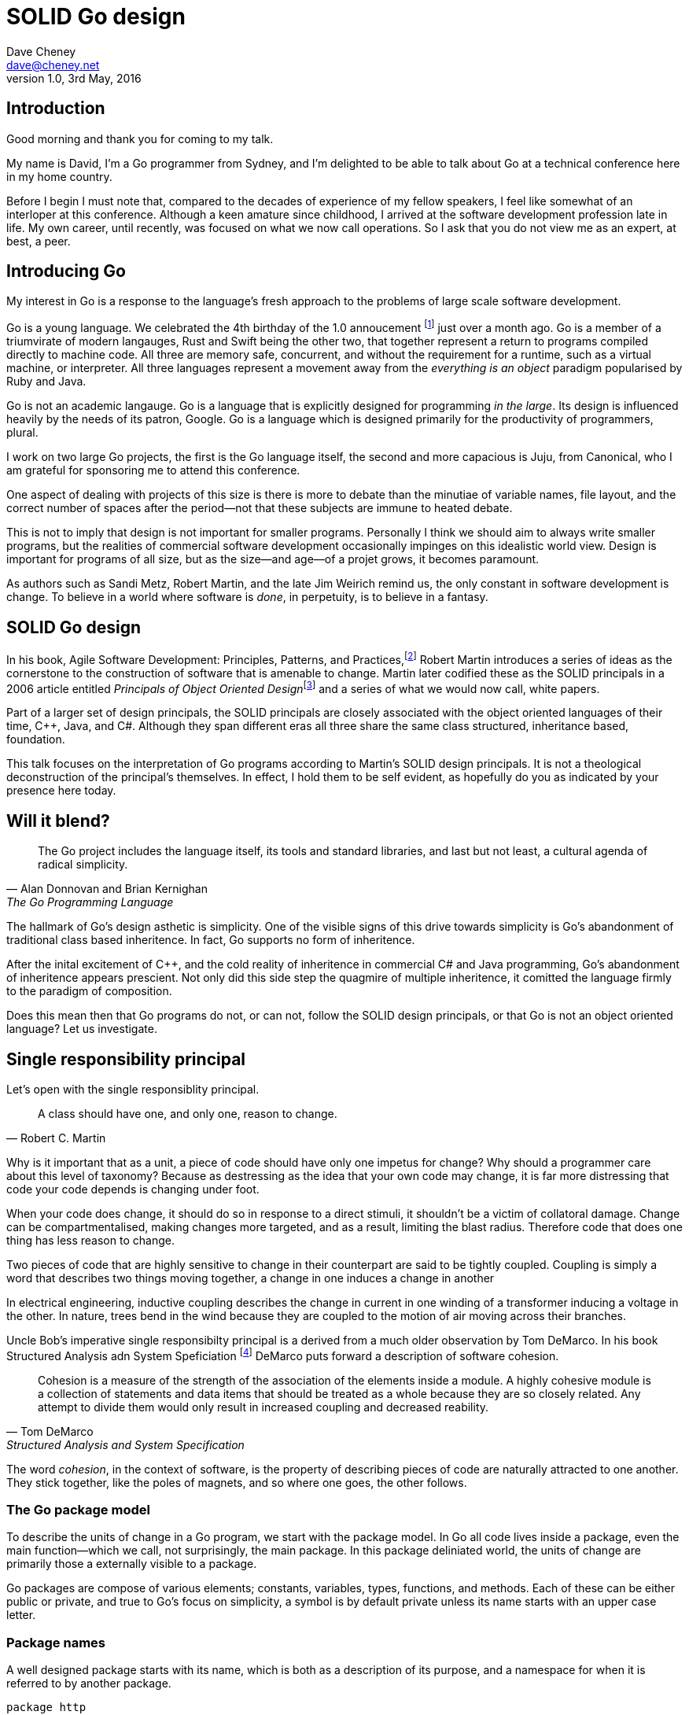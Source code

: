 = SOLID Go design
Dave Cheney <dave@cheney.net>
v1.0, 3rd May, 2016

== Introduction

Good morning and thank you for coming to my talk.

My name is David, I'm a Go programmer from Sydney, and I'm delighted to be able to talk about Go at a technical conference here in my home country. 

Before I begin I must note that, compared to the decades of experience of my fellow speakers, I feel like somewhat of an interloper at this conference.
Although a keen amature since childhood, I arrived at the software development profession late in life.
My own career, until recently, was focused on what we now call operations.
So I ask that you do not view me as an expert, at best, a peer.

== Introducing Go

My interest in Go is a response to the language's fresh approach to the problems of large scale software development.

Go is a young language.
We celebrated the 4th birthday of the 1.0 annoucement footnote:[http://blog.golang.org/go-version-1-is-released] just over a month ago. 
Go is a member of a triumvirate of modern langauges, Rust and Swift being the other two, that together represent a return to programs compiled directly to machine code.
All three are memory safe, concurrent, and without the requirement for a runtime, such as a virtual machine, or interpreter.
All three languages represent a movement away from the __everything is an object__ paradigm popularised by Ruby and Java.

Go is not an academic langauge.
Go is a language that is explicitly designed for programming _in the large_.
Its design is influenced heavily by the needs of its patron, Google.
Go is a language which is designed primarily for the productivity of programmers, plural.

I work on two large Go projects, the first is the Go language itself, the second and more capacious is Juju, from Canonical, who I am grateful for sponsoring me to attend this conference. 

// image of go project LOC, Juju LOC

One aspect of dealing with projects of this size is there is more to debate than the minutiae of variable names, file layout, and the correct number of spaces after the period--not that these subjects are immune to heated debate.

This is not to imply that design is not important for smaller programs.
Personally I think we should aim to always write smaller programs, but the realities of commercial software development occasionally impinges on this idealistic world view.
Design is important for programs of all size, but as the size--and age--of a projet grows, it becomes paramount.

As authors such as Sandi Metz, Robert Martin, and the late Jim Weirich remind us, the only constant in software development is change.
To believe in a world where software is _done_, in perpetuity, is to believe in a fantasy.

== SOLID Go design

In his book, Agile Software Development: Principles, Patterns, and Practices,footnote:[Pearson, 2003] Robert Martin introduces a series of ideas as the cornerstone to the construction of software that is amenable to change.
Martin later codified these as the SOLID principals in a 2006 article entitled __Principals of Object Oriented Design__footnote:[http://butunclebob.com/ArticleS.UncleBob.PrinciplesOfOod] and a series of what we would now call, white papers.

Part of a larger set of design principals, the SOLID principals are closely associated with the object oriented languages of their time, C++, Java, and C#.
Although they span different eras all three share the same class structured, inheritance based, foundation. 

This talk focuses on the interpretation of Go programs according to Martin's SOLID design principals.
It is not a theological deconstruction of the principal's themselves.
In effect, I hold them to be self evident, as hopefully do you as indicated by your presence here today.

== Will it blend?

[quote, Alan Donnovan and Brian Kernighan, The Go Programming Language]
The Go project includes the language itself, its tools and standard libraries, and last but not least, a cultural agenda of radical simplicity.

The hallmark of Go's design asthetic is simplicity.
One of the visible signs of this drive towards simplicity is Go's abandonment of traditional class based inheritence.
In fact, Go supports no form of inheritence.

After the inital excitement of C++, and the cold reality of inheritence in commercial C# and Java programming, Go's abandonment of inheritence appears prescient.
Not only did this side step the quagmire of multiple inheritence, it comitted the language firmly to the paradigm of composition.

Does this mean then that Go programs do not, or can not, follow the SOLID design principals, or that Go is not an object oriented language?
Let us investigate.

== Single responsibility principal

Let's open with the single responsiblity principal.

[quote, Robert C. Martin]
A class should have one, and only one, reason to change.

Why is it important that as a unit, a piece of code should have only one impetus for change?
Why should a programmer care about this level of taxonomy?
Because as destressing as the idea that your own code may change, it is far more distressing that code your code depends is changing under foot.

When your code does change, it should do so in response to a direct stimuli, it shouldn't be a victim of collatoral damage.
Change can be compartmentalised, making changes more targeted, and as a result, limiting the blast radius.
Therefore code that does one thing has less reason to change.

Two pieces of code that are highly sensitive to change in their counterpart are said to be tightly coupled.
Coupling is simply a word that describes two things moving together, a change in one induces a change in another

In electrical engineering, inductive coupling describes the change in current in one winding of a transformer inducing a voltage in the other.
In nature, trees bend in the wind because they are coupled to the motion of air moving across their branches.

Uncle Bob's imperative single responsibilty principal is a derived from a much older observation by Tom DeMarco.
In his book Structured Analysis adn System Speficiation footnote:[http://www.amazon.com/Structured-Analysis-System-Specification-DeMarco/dp/0138543801] DeMarco puts forward a description of software cohesion.

[quote, Tom DeMarco, Structured Analysis and System Specification]
____
Cohesion is a measure of the strength of the association of the elements inside a module.
A highly cohesive module is a collection of statements and data items that should be treated as a whole because they are so closely related.
Any attempt to divide them would only result in increased coupling and decreased reability.
____

The word _cohesion_, in the context of software, is the property of describing pieces of code are naturally attracted to one another.
They stick together, like the poles of magnets, and so where one goes, the other follows.

=== The Go package model

To describe the units of change in a Go program, we start with the package model.
In Go all code lives inside a package, even the main function--which we call, not surprisingly, the main package.
In this package deliniated world, the units of change are primarily those a externally visible to a package.

Go packages are compose of various elements; constants, variables, types, functions, and methods.
Each of these can be either public or private, and true to Go's focus on simplicity, a symbol is by default private unless its name starts with an upper case letter.

=== Package names

A well designed package starts with its name, which is both as a description of its purpose, and a namespace for when it is referred to by another package.
----
package http

package bufio

package json
----
A package should not be named after its contents. These are all example of poor package names
----
package server

package private

package utils
----
The use of another package's symbols inside your own is acomplished by the `import` declaration, which establishes a source level relationship between two packages.

Once imported, the symbols of that package are always referred to with a prefix of the name of their containing package.
This makes it trivial to descern where a symbol is declared.

// example

=== McIlroy's revenge

No discussion of Go, or decoupled design in general, would be complete without mentioning Doug McIlroy.

In 1964 Doug McIlroy postulated about the power of pipes for composing programs.
This was five years before the first Unix was written mind you.

[quote, Doug McIlroy, Quarter Century of Unix (Salus et al.)]
____
This is the Unix philosophy: Write programs that do one thing and do it well.
Write programs to work together.
Write programs to handle text streams, because that is a universal interface.
____
McIlroy’s observations became the foundation of the UNIX philosophy; small, sharp tools which combine to solve larger tasks.
Tasks which oftentimes were not envisioned by the original authors.

Go programs embody the spirit of the UNIX philosophy.
In effect each Go package is itself a self contained Go program, with access to the entire language.
Go programs are therefore composed, just like the UNIX shell, by combining packages together.

== Open / Closed principal

In is 1988 book, __Object-Oriented Software Construction__, Bertrand Meyer defined the Open / Closed principal.

[quote, Bertrand Meyer, Object-Oriented Software Construction]
Software entites should be open for extension, but closed for modification.

The open closed principal, as interpreted by SOLID, states that classes should be open for extension, but closed for modification.
Go does not have classes, however we do have structures, and methods on types. Here is an example
----
type A struct {
	v int
}

func (a *A) Value() int { return a.v }
----

The type `A` has a method `Value` which returns the contents of `v`.
This is a not a particuarly useful piece of code.
----
type B A
----
We introduce a type `B` which shares the same underlying type as `A`.
Note that `B` does not extend `A`, nor is `B` derived from `A`.
Both `A` and `B` share the same underlying type, a structure with one integer field, `v`.
----
struct {
        v int
}
----
Sharing the same underlying type means that values of type `A` can be converted to type `B` other because ultimately as they share the same layout in memory.
----
var a A
a.v = 100
fmt.Println(a.Value()) // prints 100
----
However, the method set of `B` is distinct from `A`, in fact in this example it is empty.
----
var b B
b.v = 200
fmt.Println(b.Value()) // b.Value undefined (type B has no field or method Value)
----
If we want B to have access to A's methods not just it's fields, we can instead do this.
----
Type A struct {
     v int
}

func (a A) Hello() {
	fmt.Println("Hello YOW!West %d", v)
}

Type B struct {
     A
}

func main() {
	var a A
	a.v = 2014
	var b B
	b.v = 2015

	a.Hello() 
	b.Hello()
}
----
In Go we call this practice _embedding_.
In this example type `B` has a `Hello` method because `A` has been embedded into `B`.

It is as if by embedding `A` into `B` the compiler had provided the following _forwarding_ method for us (which is not far from the truth).
----
func (b B) Hello() {
	b.A.Hello()
}
----
But embeddeding isn't just for methods, it also provides access to an embedded type's fields.
As you saw above, because both A and B are defined in the current package, we can access `A`'s private fields as if they were defined in `B`.

Embedding allows Go's types to be open for extension.

=== No virtual dispatch

A caller will see `B`'s methods overlayed on `A`'s because `A` is embedded, as a field, within `B`.

However `A` is unaware that it has been embedded into `B`, as such there is no mechanism for `B`'s methods to override `A`'s. 
----
type Cat struct {
	Name string
}

func (c Cat) Legs() int { return 4 }
func (c Cat) CountLegs() {
	fmt.Printf("I have %d legs\n", c.Legs())
}

type OctoCat struct {
	Cat
}

func (o OctoCat) Legs() int { return 8 }

func main() {
	var octo OctoCat
	fmt.Println(octo.Legs()) // 8
	octo.CountLegs() // actually octo.Cat.CountLegs()
}
----
In this example we have a `Cat` type which can count its number of legs with the `Legs` method.
We embed this `Cat` type into a new type, an `OctoCat`, and decare that octocats have eight legs.

Though `OctoCat` defines it's own `Legs` method which returns 8, when the `CountLegs` method is invoked, it returns 4.

This is because `CountLegs` is defined on the `Cat` type, so it dispatches to `Cat`'s `Legs` method.
`Cat` has no knowledge of the type it has been embedded inside of, so its method set cannot be altered by embedding it.

Thus, Go's types are closed for modification.

=== This is not inheritence

This is a not a wacky way of implementing inheretence, there is no implicit _this_ parameter in Go.
The recevier is exactly what you pass into it, the first parameter of the function. 
And because functions are not polymorphic, `OctoCat`s are not substitutable for regular `Cat`s.

In truth, methods in Go are little more than syntactic sugar around calling a function with a predeclared formal parameter, the reciever. 
----
func (s *Speaker) SayHello(name string)
----
Is just syntactic sugar for
----
func Hello(s *Speaker, name string)
----
And this brings us to the next principal.

== Liskov substitution principal

Coined in 1988 by Barbara Lisvok during her keynote address to the ACM SIGPLAN conference, the Liskov substitution principal states, roughly, that two types are substitutable if they exhibit behaviour such that the caller is unable to tell the difference.

In a class based language, this is commonly interpreted as a specification for an abstract base class with various concrete implementations.
But Go does not have classes, or inheritance, so substitution cannot be implemented in terms of an abstract class.

As we saw above, if you have a type
----
type B struct {
	A
}
----
And a function that takes an `A`
----
func update(a *A)
----
You can, assuming the types are public, pass a pointer to `B`'s `A` field to the `update` function.
----
var b B
upate(&b.A)
----
The embedded `A` structure inside `B` is unaffected by the fact it is part of a larger structure, just as values in memory are unaffected by their neighbours.
But this isn't really substitution.

=== Interfaces and behaviour

Substituion in Go is the pervue of interfaces.

While Go's packaging system draws strongly from Modula-2, and it's successor Oberon, the design of Go's interfaces are likely influenced by Python's protocols, a legacy from the environment where Go was born. 

Types are not required to nominate, either by an `implements` declaration or by extending from an abstract type, that they implement a particular interface. 
In Go, _any type_ can implement an interface provided it has all the methods whose signatures matches the interface declaration.

While it is not possible to modify a type from another package, at any time an interface may be defined, and if a type satisfies the interface, then automatically that type _is_ an implementation of the desired interface.
We say that in Go interfaces are satisfied implicitly, rather than explicitly, and this has a profound impact on how they are used in the language.

=== Small interfaces

Well designed interfaces are more likely to be small interfaces; the prevailing idiom is an interface contain only a single method.

Compare this to other languages like Java or C++, whose interfaces are generally larger both in terms method count required to satisfy them, and complexity because of their entanglement with those languages' inheritance based nature.

Interfaces in Go share none of those restrictions and so are simpler, yet at the same time, are more powerful.
Any Go type, written at any time, in any package, by any programmer, can implement an interface by simply providing the methods necessary to satisfy the interface’s contract.

It follows logically that small interfaces lead to simple implementations, because it is hard to do otherwise.
Leading to packages comprised of simple implementations connected by common interfaces.

A canonical example of small interfaces are found in the io package.
----
type Reader interface {
	Read(buf []byte) (int, error)
}

type Writer interface {
	Write(buf []byte) (int, error)
}

type Closer interface {
	Close() error
}
----

TODO SHOW MultiWriter, TeeReader, etc

=== Interface composition

In Go, we often compose interfaces from smaller ones.
Just as we saw above, two types can be considered equal when they have the same set of fields, two interfaces are equal when they have the same set of methods.
----
type File interface {
	Read([]byte) (int, error)
	Write([]byte) (int, error)
	Close() error
}
----
Similar to type embedding, Go supports interface embedding, allowing the previous declaration to be rewritten as
----
type ReadWriter {
	io.Reader
	io.Writer
}

type ReadWriteCloser {
	ReadWriter
	io.Closer
}
----

=== Design by contract

Go does not have anything like Eifel's design by contract, but we do have interfaces.

[quote, Jim Weirich]
Require no more, promise no less

So the pull quote for LSP could be summarised by this lovely aphorism from Jim Weirich.
And this is a great segue into the next SOLID principal.

== Interface segregation principal

At this point in the presentation, hopefully you'll agree with me that in Go, types describing data, and interfaces describing behaviour.
Interfaces define the behaviour of various components, types provide the implementations.
As Go's interfaces are satisfied _implicitly_, it is not the implementation that dictates which interfaces it implements, that privilege belongs to the consumer.

[quote, Robert C. Martin]
Clients should not be forced to depend on methods they do not use.

The interface segregation principal says that clients should not be forced to depend on irrelevant parts of an interface.
When Martin talks about interfaces, he's making a broader defintion than the one I just described in Go.

So if I was writing a function that wanted to work on file like things, I could specify it to take an `*os.File`, a type from the standard libary that describes files, like this
----
func WriteUserConfig(f *os.File, cfg *Config) error
----
`WriteUserConfig` would be unpleasent to test, as I would have to ensure that `f` was written to a temporary location and always removed afterwards.
Because this function therefore only works with files on disk, to verify its operation, the test would have to read the contents of the file after being written.

`WriteUserConfig`'s signature precludes the option to write the user's config file to a network location, unless it was previously made available as a network share.
Assuming that network storage was to become requirement later, the signature of this function would have to change, impacting all its callers.

Additionally `*os.File` defines a lot of methods which are not relevant to `WriteUserConfig`.
Things like setting file permissions, reading directories.
It would be useful if the signature of the method could describe only the parts of `*os.File` that were relevant.

The `io` package provides an interface composed of the three basic io interfaces we say earlier:
----
package io

type ReadWriteCloser interface {
	Reader
	Writer
	Closer
}
----
Using `io.ReadWriteCloser` we can redefine `WriteUserConfig` in terms of an interface that described more general file shaped things.
----
func WriteUserConfig(f io.ReadWriteCloser, cfg *Config) error
----
With this change, any type that implements the `io.ReadWriteCloser` interface can be substituted for `*os.File`.
This makes `WriteUserConfig` both more broader in its operation, and also clarifies both to the caller and author of `WriteUserConfig` which methods of the `*os.File` type are relevant to its operation.
However we can further apply the interface segreation principal further to improve the usabilty and testability of this function.

Because `WriteUserConfig` deals with operations that could fail,

- close the file externally
- make deleting the partial file on failure the responsibilty of someone else, SRP.



Highly cohestive interface types have methods which are directly related to the operations -- towards a _single_ goal (SRP), 

You can spot poor interface declarations, they're usually the ones with a large number of methods.
The other sign is in many of that interface's implementations,  methods will be stubbed out, and things will be just fine--in tests and in production.

You don't know why you need these methods, but you have to have them -- because that's what the interface's contract requires.
These are the beurocracy of your interface.

An example of this comes from the net.Conn interface.
net.Conn conceptually extends an io.Reader/Writer/Closer with methods for retrieving the local and remote addresses for this network connection, and because this is the network, setting deadlines.
So, this is the final definition for net.Conn

Show the net.Conn interface as an example of both a good, and bad design.

- Show type switches to _safely_ upgrade to a more comprehensive interface. Warn against type switch against a concretetype. 
- A type assertion from one interface type to another exposes more behaviour
-- Show how to do this in Go.
- A type assertion from an interface type to a concrete type moves you from talking about 


The ideal interface has exactly one method, and that ties back to SRP.

Talk about interface / func duality.

Go has first class functions, so consider instead

== Dependency inversion principal

// Functions should do one thing. They should do it well. They should do it only.

[quote, Robert C Martin, (2003). Agile Software Development, Principles, Patterns, and Practices. Prentice Hall. p. 127-131. ISBN 978-0135974445.]
____
A. High-level modules should not depend on low-level modules. Both should depend on abstractions.
B. Abstractions should not depend on details. Details should depend on abstractions.
____

[quote, Robert Martin by way of Jim Wierich]
Depend upon Abstractions. Do not depend upon concretions.


Also, 1996 C++ report, and 1994

This is the dependency inversion principal, not dependency injection, or worse, a dependency injection _framework_.
This is also not inversion of control; although this was part of the original DIP paper.
Fortunately the industry has abandoned the notion of this kind of metaprogramming.

What is a concretion, and how does one invert ones' dependency on it.
What does DIP mean in practice for Go programmers?


As Go supports both functions and methods on types, you can implment not just singleton's, but plan old functions.
A function is a constant who's value is the entry point to the function.
As it's a constant, obviously it cannot be changed, and that shows itself often when writing tests.

Go does not have constructors.
Instead we encourage Go programmers to make use of the type's zero value; that is, the interpretation of the type's fields if the memory that underlies them were zero.

But it is com

Clients, functions and methods that take values, should depend on interface types, and those interfaces should be as narrow as possible.
This reduces, possibly eliminates, their coupling to the concrete implementation they are provided at run time.

A public function in a commonly used package is a very tight source level dependency.

=== Pure functions

One obvious difference from Go's __everything is an object__ predecessors is it's support for first class functions and lexical closures.

Go functions are not pure, not in a functional programming sense of the world, but you should act as if they are anyway.
Eschew global state, pass all the values requred into the function.

=== Implicit interfaces

So far we've discussed that methods and functions should operate on parameters declared as interface types.
This decouples the consumer from the implementation details of the value it is passed and allowing the user of those methods to reuse the functionality of that code by substitituing many implementations.

A great example of this is the `io.Copy` method from the `io` package.
----
func Copy(w io.Writer, r io.Reader) (int, error)
----
`Copy` reads from a reader until it is exhausted, and writes that data to a writter.
When complete it returns the number of bytes transfered, and if the trasnfer ended normally, or abnormally.

Packages should interact using interface values, rarely concrete types.
Those interface values can be defined by the caller, or the callee.

// Show Weirich's diagram of A, B, C, D pointing to E

A change to this

- talk about how interfaces are satisfied impllicitly, at compile time.
-- Talk about interface equality, and that the consumer of a type defines the interface it expects. 
-- This breaks the source level dependncy on the _interface_.
-- Talk about implicit interfaces
- talk about how interfaces can be defined by the caller
-- Bonus: in Go, interface's are implemented implicitly. Which means you no longer need to import a package to ensure you share the same interface definition. In Go, interfaces types are equal if their method sets are equal, and as we saw earlier one can define a smaller interface (fewer methods)

Talk about single method interfaces being substituable for functions.

Give example from http class that takes bufio.Reader, talks about how that limits us.

You want to depend on things that cannot change, and those are the _interfaces_ not the implementation -- because software changes, that is it's nature

Talk about direct dependency, with uml, talk about depedning on an interface instead, breaking the direct depdenency.

Use the thermostate example from here https://youtu.be/dKRbsE061u4?t=1373

Talk about returning _concrete_ types, not interface types. Show standard lib examples.

Talk about type switches on interface values, talk a little about errors

Talk about behaviour vs implementation.

== A theme

Each of Martin's SOLID principals are powerful ideas in their own right, but taken together they have a central theme; dependency management.

Martin's observation is all five of the SOLID principals relate to managing the dependency between software units.
The dependencies between functions, the dependencies between types, the dependencies between modules.
Which is another way of saying "decoupling"
And this is indeed the goal, because software that is loosely coupled is software that is easier to change.

On reflection, SRP and OCP are really the same thing in Go; embedding.
LSP, ISP, and DIP are facets of the way your design your program using Go's interfaces.

LSP encourages you to move the declaration of the things your code expects from the source level--in Go we see this with a reduction in the number of  `import` statements--to runtime.
This is crucial because if the code is written to expect _anything_ that implements a certain interface, a certain behaviour--behaviour that the code defines--not imports from somewhere else.
Somewhere shared, then _any_ conforming implementation should work.

How can we be confident that any implementation will work?
By making the interface smaller.
This is ISP, and in Go the strong drive is to create interfaces that expose only a single behaviour.

If your type only needs to implement a single interface method, then it is more likely to have only one responsibility.

And lastly, just as you can compose types, you can compose interfaces, and while the implementations that conform to this larger interface my be more complex, the code that uses them, by virtue of _requiring_ only the behavoiur it cares about can do something _awesome?_.

Go was explicitly built to control source level depenendenices.

== One more thing

If you were to summarise this talk as an elevator pitch it would probably be; interfaces let you apply SOLID principals to Go programs.
Interfaces in Go are therefore a unifying force; they are _the_ means of describing behaviour.
Interfaces let programmers describe what their function, method, or package provides--not how it does it.
This shouldn't really be a suprise, as interfaces provide polymorphic dispatch, which is really the core of object orientation.

But before I close, I want to mention one thing which is generally overlooked by speakers, like myself, prostelitising SOLID principals.
That fact is Martin's original article listed 11 principals.

// image http://butunclebob.com/ArticleS.UncleBob.PrinciplesOfOod

In addition to the five SOLID principals, describing class design and class relationship, Martin went on to describe six more design principals, which it turns out also apply to the construction of Go programs.

=== Package composition

The sixth, seventh, and eighth principals are

CCP, the Common Closure principal. 
Classes that change together should be grouped together.

In well written Go programs, packages are usually larger than you would find them in languages like Java or C#.
A package, and hence a package's name, describes its purpose, _not_ its contents.

You shouldn't find a `server` package, or a `client` package, but you will commonly find an `smtp` package or a `http` package.
Which leads into the next principal

CRP, the common reuse principal, states that classes which are used together are packaged together.
While Go packages live on disk in a tree of directories, this does not confer a package hierarchy.

Talk about helpers, parsers and such being part of one package, rather than being placed in their own package.
A package should provide a complete solution.
If a package is incomplete or inoperative without the use of types from another package.
That is, those packages are always found used together, and never apart, then they fail the CCP and CRP designs and should be merged.

=== Package cohesion

The final three principals are

ADP, The Acyclic Dependencies Principle
The dependency graph of packages must have no cycles.

A language which permits a cyclic dependency graph, such a java is significantly harder to compile.
Go sensibly does not permit cycles in a package's dependency graph, which are colloqually known as an _import loop_.
Finding oneself in the position that code will not compile because of an import loop is prima facie evidence of a design defect.

SDP	The Stable Dependencies Principle	Depend in the direction of stability.



SAP	The Stable Abstractions Principle	Abstractness increases with stability.

The final principal, as types are referenced further from their defintion, they tend to be described more abstractly.
Accepting a network connection, for instance will return you will receive a concrete type that implements the `net.Conn` interface.
A handler that services that request may not need to know that this is a network request and can accept the value as an implementation of an interface that offers on Read, Write and Close behaviours.
Further still, the various parts of the handler will be concerned only with reading the request, or writing a response and so can treat the value as something that is only Readable or Writable, respectively.

== In Closing

[quote,Sandi Metz]
Design is the art of arranging code that needs to work _today_, and to be easy to change _forever_.

The SOLID principals are a tool to talk about design.
They aren't rules, like the rule of law, or the law or gravity.

Rules do not need a context, it doesn't matter how important it is to you, wooden bridges are not as strong as steel ones.
Principals need a context. 
Stop talking about rules for software development, talk about principals.
Be true to your principals, it's ok to bend once in a while, but don't abandon them.

Don't forget, the goal is to write software that is amenable to change.
Because a design that is so intricate that it cannot be changed is obsolete before you've finished implementing it.

Thank you.
////
----

// In Go a type and the method set of that type are orthogonal.
// Methods may declared on any type that you declare in your packaged.

- require interfaces, return unexported concrete types.
- focus on depending only on behaviour.

----
A function which performs some kind of control of a bank balance _and_ updates performance counters is _not_ cohesive.
Maintaining a bank balance, and recording metrics about how frequent or how long a request took are seprate concerns.

Alternatively a group of methods on a Complex datatype, providing addition, division and so on _are_ indeed cohesive, they all relate to the maintanence of that type.
If you are responsible for doing more than one thing, then you at some point one or more of those responsibilities will change.

----
- talk about adding methods to any type that you own
- talk about public and private symbols
- if you don't own a type you cannot add a method to it
- if you a type, or one of it's fields are not exported, you cannot access it to modify its state.

=== Method resolution

https://play.golang.org/p/ALIexlJV-T
////


